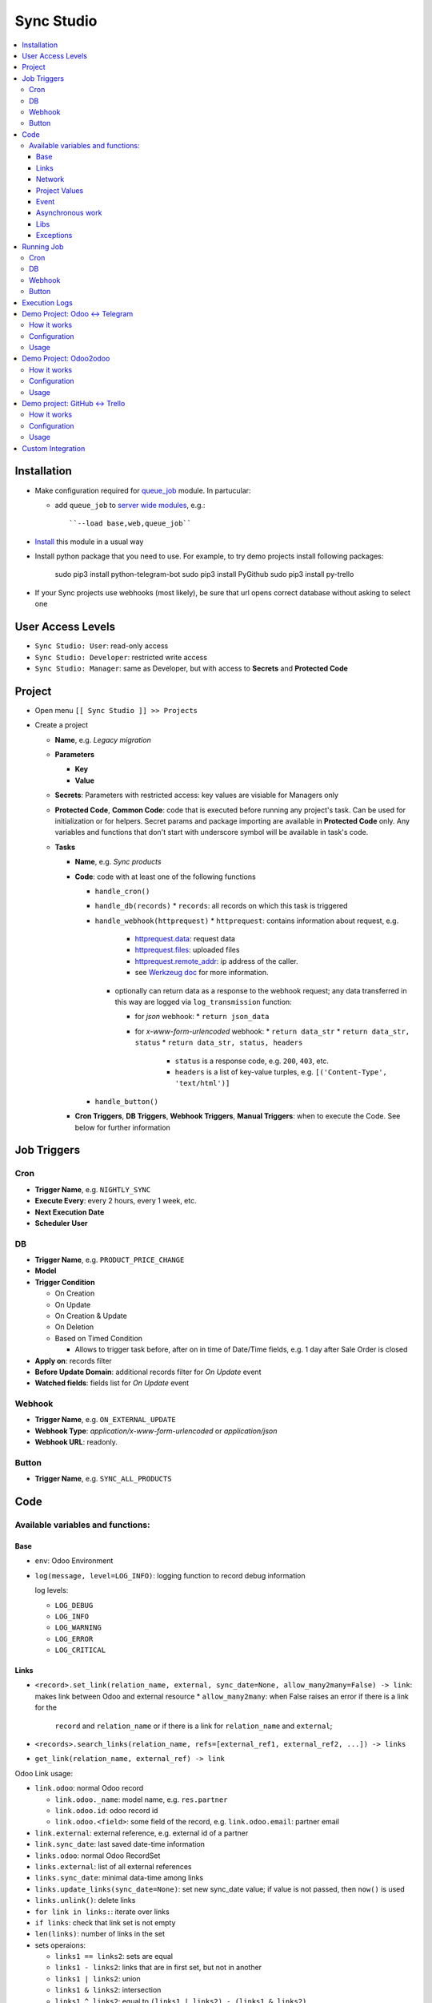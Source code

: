 =============
 Sync Studio
=============

.. contents::
   :local:

Installation
============

* Make configuration required for `queue_job <https://apps.odoo.com/apps/modules/12.0/queue_job/#id12>`__ module. In partucular:

  * add ``queue_job`` to `server wide modules <https://odoo-development.readthedocs.io/en/latest/admin/server_wide_modules.html>`__, e.g.::

        ``--load base,web,queue_job``

* `Install <https://odoo-development.readthedocs.io/en/latest/odoo/usage/install-module.html>`__ this module in a usual way
* Install python package that you need to use. For example, to try demo projects install following packages:

    sudo pip3 install python-telegram-bot
    sudo pip3 install PyGithub
    sudo pip3 install py-trello

* If your Sync projects use webhooks (most likely), be sure that url opens correct database without asking to select one


User Access Levels
==================

* ``Sync Studio: User``: read-only access
* ``Sync Studio: Developer``: restricted write access
* ``Sync Studio: Manager``: same as Developer, but with access to **Secrets** and **Protected Code**

Project
=======

* Open menu ``[[ Sync Studio ]] >> Projects``
* Create a project

  * **Name**, e.g. *Legacy migration*
  * **Parameters**

    * **Key**
    * **Value**
  * **Secrets**: Parameters with restricted access: key values are visiable for Managers only
  * **Protected Code**, **Common Code**: code that is executed before running any
    project's task. Can be used for initialization or for helpers. Secret params
    and package importing are available in **Protected Code** only. Any variables
    and functions that don't start with underscore symbol will be available in
    task's code.
  * **Tasks**

    * **Name**, e.g. *Sync products*
    * **Code**: code with at least one of the following functions

      * ``handle_cron()``
      * ``handle_db(records)``
        * ``records``: all records on which this task is triggered
      * ``handle_webhook(httprequest)``
        * ``httprequest``: contains information about request, e.g.
          * `httprequest.data <https://werkzeug.palletsprojects.com/en/1.0.x/wrappers/#werkzeug.wrappers.BaseRequest.data>`__: request data
          * `httprequest.files <https://werkzeug.palletsprojects.com/en/1.0.x/wrappers/#werkzeug.wrappers.BaseRequest.files>`__: uploaded files
          * `httprequest.remote_addr <https://werkzeug.palletsprojects.com/en/1.0.x/wrappers/#werkzeug.wrappers.BaseRequest.remote_addr>`__: ip address of the caller.
          * see `Werkzeug doc
            <https://werkzeug.palletsprojects.com/en/1.0.x/wrappers/#werkzeug.wrappers.BaseRequest>`__
            for more information.
        * optionally can return data as a response to the webhook request; any data transferred in this way are logged via ``log_transmission`` function:

          * for *json* webhook:
            * ``return json_data``
          * for *x-www-form-urlencoded* webhook:
            * ``return data_str``
            * ``return data_str, status``
            * ``return data_str, status, headers``

              * ``status`` is a response code, e.g. ``200``, ``403``, etc.
              * ``headers`` is a list of key-value turples, e.g. ``[('Content-Type', 'text/html')]``
      * ``handle_button()``

    * **Cron Triggers**, **DB Triggers**, **Webhook Triggers**, **Manual
      Triggers**: when to execute the Code. See below for further information

Job Triggers
============

Cron
----

* **Trigger Name**, e.g. ``NIGHTLY_SYNC``
* **Execute Every**: every 2 hours, every 1 week, etc.
* **Next Execution Date**
* **Scheduler User**

DB
--

* **Trigger Name**, e.g. ``PRODUCT_PRICE_CHANGE``
* **Model**
* **Trigger Condition**

  * On Creation
  * On Update
  * On Creation & Update
  * On Deletion
  * Based on Timed Condition

    * Allows to trigger task before, after on in time of Date/Time fields, e.g.
      1 day after Sale Order is closed

* **Apply on**: records filter
* **Before Update Domain**: additional records filter for *On Update* event
* **Watched fields**: fields list for *On Update* event

Webhook
-------

* **Trigger Name**, e.g. ``ON_EXTERNAL_UPDATE``
* **Webhook Type**: *application/x-www-form-urlencoded* or *application/json*

* **Webhook URL**: readonly.

Button
------

* **Trigger Name**, e.g. ``SYNC_ALL_PRODUCTS``

Code
====

Available variables and functions:
----------------------------------

Base
~~~~

* ``env``: Odoo Environment
* ``log(message, level=LOG_INFO)``: logging function to record debug information

  log levels:

  * ``LOG_DEBUG``
  * ``LOG_INFO``
  * ``LOG_WARNING``
  * ``LOG_ERROR``
  * ``LOG_CRITICAL``

Links
~~~~~

* ``<record>.set_link(relation_name, external, sync_date=None, allow_many2many=False) -> link``: makes link between Odoo and external resource
  * ``allow_many2many``: when False raises an error if there is a link for the
    ``record`` and ``relation_name`` or if there is a link for ``relation_name``
    and ``external``;

* ``<records>.search_links(relation_name, refs=[external_ref1, external_ref2, ...]) -> links``
* ``get_link(relation_name, external_ref) -> link``

Odoo Link usage:

* ``link.odoo``: normal Odoo record

  * ``link.odoo._name``: model name, e.g. ``res.partner``
  * ``link.odoo.id``: odoo record id
  * ``link.odoo.<field>``: some field of the record, e.g. ``link.odoo.email``: partner email

* ``link.external``: external reference, e.g. external id of a partner
* ``link.sync_date``: last saved date-time information
* ``links.odoo``: normal Odoo RecordSet
* ``links.external``: list of all external references
* ``links.sync_date``: minimal data-time among links
* ``links.update_links(sync_date=None)``: set new sync_date value; if value is not passed, then ``now()`` is used
* ``links.unlink()``: delete links
* ``for link in links:``: iterate over links
* ``if links``: check that link set is not empty
* ``len(links)``: number of links in the set
* sets operaions:

  * ``links1 == links2``: sets are equal
  * ``links1 - links2``: links that are in first set, but not in another
  * ``links1 | links2``: union
  * ``links1 & links2``: intersection
  * ``links1 ^ links2``: equal to ``(links1 | links2) - (links1 & links2)``



You can also link external data with external data on syncing two different system (e.g. github and trello).

* ``set_link(relation_name, [("github", github_issue_num), ("trello", trello_card_num)], sync_date=None, allow_many2many=False) -> elink``
  * ``refs`` is a dictionary with system name and references pairs, e.g.

          {
            "github": github_issue_num,
            "trello": trello_card_num,
          }

* ``search_links(relation_name, refs) -> elinks``:
  * ``refs`` may contain list of references as values, e.g.

          {
            "github": [github_issue_num],
            "trello": [trello_card_num],
          }

  * use None values to don't filter by referece value of that system, e.g.

          {
            "github": None,
            "trello": [trello_card_num],
          }

  * if references for both systems are passed, then elink is added to result
    only when its references are presented in both references lists
* ``get_link(relation_name, refs) -> elink``
  * At least one of the reference should be not Falsy
  * ``get_link`` raise error, if there are few odoo records linked to the
    references. Set work with multiple relations (*one2many*, *many2one*,
    *many2many*) use ``set_link(..., allow_many2many=False)`` and
    ``search_links``

In place of ``github`` and ``trello`` you can use other labels depending on what you sync.

External Link is similar to Odoo link with the following differences:

* ``elink.get(<system>)``, e.g. ``elink.get("github")``: reference value for system; it's a replacement for ``link.odoo`` and ``link.external`` in Odoo link

Network
~~~~~~~

* ``log_transmission(recipient_str, data_str)``: report on data transfer to external recipients; example of a function in *Protected Code*:

    def httpPOST(url, *args, **kwargs):
        import requests
        log_transmission(url, json.dumps([args, kwargs]))
        r = requests.post(url, *args, **kwargs)
        return r.text


Project Values
~~~~~~~~~~~~~~

* ``params.<PARAM_NAME>``: project params
* ``secrets.<SECRET_NAME>``: available in **Protected Code** only; you need to use closure to use it, for example:

      def _make_request(secrets):
          import requests
          def f(data):
              return requests.post(params.API_URL, data=data, auth=(secrets.API_USER, secrets.API_PASSWORD))
          return f
      make_request = _make_request(secrets)

* ``webhooks.<WEBHOOK_NAME>``: contains webhook url; only in tasks' code

Event
~~~~~

* ``trigger_name``: available in tasks' code only
* ``user``: user related to the event, e.g. who clicked a button

Asynchronous work
~~~~~~~~~~~~~~~~~

* ``add_job(func_name, **options)(*func_args, **func_kwargs)``: call a function asyncroniously; options are similar to ``with_delay`` method of ``queue_job`` module:

  * ``priority``: Priority of the job, 0 being the higher priority. Default is 10.
  * ``eta``: Estimated Time of Arrival of the job. It will not be executed before this date/time.
  * ``max_retries``: maximum number of retries before giving up and set the job
    state to 'failed'. A value of 0 means infinite retries. Default is 5.
  * ``description`` human description of the job. If None, description is
    computed from the function doc or name
  * ``identity_key`` key uniquely identifying the job, if specified and a job
    with the same key has not yet been run, the new job will not be added.

Libs
~~~~

* ``json``
* ``time``
* ``datetime``
* ``dateutil``
* ``timezone``
* ``b64encode``
* ``b64decode``

Exceptions
~~~~~~~~~~

* ``UserError``
* ``ValidationError``
* ``RetryableJobError``: raise to restart job from beginning; e.g. in case of temporarly errors like broken connection
* ``OSError``

Running Job
===========

Depending on Trigger, a job may:

* be added to a queue or runs immediatly
* be retried in case of failure

  * if ``RetryableJobError`` is raised, then job is retried automatically in following scheme:

    * After first failure wait 5 minute
    * If it's not succedded again, then wait another 15 minutes
    * If it's not succedded again, then wait another 60 minutes
    * If it's not succedded again, then wait another 3 hours
    * Try again for the fifth time and stop retrying if it's still failing

Cron
----

* job is added to the queue before run
* failed job can be retried if failed

DB
--

* job is added to the queue before run
* failed job can be retried if failed

Webhook
-------

* runs immediatly
* failed job cannot be retried via backend UI; the webhook should be called again.

Button
------

* runs immediatly
* to retry click the button again

Execution Logs
==============

In Project, Task and Job Trigger forms you can find ``Logs`` button in top-right
hand corner. You can filter and group logs by following fields:

* Sync Project
* Sync Task
* Job Trigger
* Job Start Time
* Log Level
* Status (Success / Fail)

Demo Project: Odoo <-> Telegram
===============================

In this project we create new partners and attach messages sent to telegram bot.
Odoo Messages prefixed with ``/telegram`` are sent back to telegram.

To try it, you need to install this module in demo mode. Also, your odoo
instance must be accessable over internet to receive telegram webhooks. Due to
telegram requirements, your web server must use http**s** connection.

How it works
------------

*Webhook Trigger* waits for an update from telegram. Once it happened, the action depends on message text:

* for ``/start`` message (it's sent on first bot usage), we reply with welcome
  message (can be configured in project parameter TELEGRAM_WELCOME_MESSAGE) and
  create a partner with **Internal Reference** equal to *<TELEGRAM_USER_ID>@telegram*

* for any other message we attach a message copy to the partner with corresponding **Internal Reference**

*DB trigger* waits for a message attached to a telegram partner (telegram partners are filtered by **Internal Reference** field). If the message has ``/telegram`` prefix, task's code is run:

* a message copy (after removeing the prefix) is sent to corresponding telegram user
* attach report message to the partner record

Configuration
-------------

In Telegram:

* send message ``/new`` to @BotFather and follow further instructions to create bot and get the bot token

In Odoo:

* `Activate Developer Mode <https://odoo-development.readthedocs.io/en/latest/odoo/usage/debug-mode.html>`__
* Open menu ``[[ Settings ]] >> Parameters >> System Parameters``
* Check that parameter ``web.base.url`` is properly set and it's accessable over
  internet (it should not localhost)
* Open menu ``[[ Sync Studio ]] >> Projects``
* Select *Demo Telegram Integration* project
* Set **Secrets**:

  * TELEGRAM_BOT_TOKEN

* Unarchive project
* Open *Manual Triggers* Tab
* Click button ``[Run Now]`` near to *Setup* task

Usage
-----

In Telegram:

* send some message to the created bot

In Odoo:

* Open Contacts/Customers menu
* RESULT: there is new partner with name *Telegram:<YOUR TELEGRAM NAME>* (the prefix can be configured in project parameter PARTNER_NAME_PREFIX)
* Open the partner and attach a log/message with prefix ``/telegram``, e.g. ``/telegram Hello! How can I help you?``
* Wait few seconds to get confirmation
* RESULT: you will see new attached message from Odoo Bot with confirmation that message is sent to telegram

In telegram:

* RESULT: the message is delivered via bot

You can continue chatting in this way

Demo Project: Odoo2odoo
=======================

In this project we push partners to external Odoo 12.0 and sync back avatar changes.

To try it, you need to install this module in demo mode.

How it works
------------

*DB trigger* waits for partner creation. When it happens, task's code is run:

* creates a copy of partner on external Odoo

  * XMLRPC is used as API

* gets back id of the partner copy on external Odoo
* attaches the id to the partner of our Odoo via ``set_link`` method

To sync changes on external Odoo we use *Cron trigger*. It runs every 15 minutes. You can also run it manually. The code works as following:

* call ``search_links`` function to get ids to sync and the oldest sync date
* request to the external Odoo for the partners, but filtered by sync time to don't load partner without new updates
* for each of the fetched partner compare its update time with sync date saved in the link

  * if a partner is updated since last sync, then update partner and sync date

Configuration
-------------

* Open menu ``[[ Sync Studio ]] >> Projects``
* Select *Demo Odoo2odoo integration* project
* Set **Params**:
  * URL, e.g. ``https://3674665-12-0.runbot41.odoo.com``
  * DB, e.g. ``odoo``
* Set **Secrets**:

  * USERNAME, e.g. ``admin``
  * PASSWORD, e.g. ``admin``
* Unarchive project

Usage
-----

**Syncing new partner.**

* Open Contacts/Customers menu
* Create new partner
* Go back to the project
* Click ``Logs`` button and check that there are no errors

* Open the external Odoo

  * RESULT: the partner copy is on the external Odoo
  * Update avatar image on it

* Go back to our Odoo and trigger the syncronization in some of the following ways:

  1. Go back to the *Demo Odoo2odoo* project

     * Choose Cron Trigger and click ``[Run Manually]``

  2. Simply wait up to 15 minutes :)

* Now open the partner in our Odoo
* RESULT: avatar is synced from external Odoo
* You can try to change avatar on external Odoo again and should get the same results

**Uploading all existing partners.**

* Open menu ``[[ Sync Studio ]] >> Projects``
* Select *Demo Odoo2odoo* project
* Choose Button Trigger *Upload All Partners*
* Click button ``[Run Now]``
* Open the external Odoo

  * RESULT: copies of all our partners are in the external Odoo; they have *Sync Studio:* prefix (can be configured in project parameter UPLOAD_ALL_PARTNER_PREFIX)

Demo project: GitHub <-> Trello
===============================

In this project we create copies of github issues/pull requests and their
messages in trello cards. It's one side syncronization: new cards and message in
trello are not published in github. Trello and Github labels are
synchronized in both directions.

To try it, you need to install this module in demo mode. Also, your odoo
instance must be accessable over internet to receive github and trello webhooks.

How it works
------------


*Github Webhook Trigger* waits from GitHub for issue creation and new messages:

* if there is no trello card linked to the issue, then create trello card and link it with the issue
* if new message is posted in github issue, then post message copy in trello card

*Github Webhook Trigger* waits from GitHub for label attaching/detaching (*Trello Webhook Trigger* works in the same way)

* if label is attached in GitHub issue , then check for github label and trello
  label links and create trello label if there is no such link yet
* if label is attached in github issue, then attach corresponding label in trello card
* if label is detached in github issue, then detach corresponding label in trello card

*Github Webhook Trigger* waits from GitHub for label updating/deleting (*Trello Webhook Trigger* works in the same way):

* if label is changed and there is trello label linked to it, then update the label
* if label is changed and there is trello label linked to it, then delete the label

There is still possibility that labels are mismatch, e.g. due to github api
temporary unavailability or misfunction (e.g. api request to add label responded
with success, but label was not attached) or if odoo was stopped when github
tried to notify about updates. In some cases, we can just retry the handler
(e.g. there was an error on api request to github/trello, then the system tries
few times to repeat label attaching/detaching). As a solution for cases when
retrieng didn't help (e.g. api is still not working) or cannot help (e.g. odoo
didn't get webhhook notification), we run a *Cron Trigger* at night to check for
labels mismatch and synchronize them. In ``LABELS_MERGE_STRATEGY`` you can
choose which strategy to use:

* ``USE_TRELLO`` -- ignore github labels and override them with trello labels
* ``USE_GITHUB`` -- ignore trello labes and  override them with push github labels
* ``UNION`` -- add missed labels from both side
* ``INTERSECTION`` -- remove labels that are not attached on both side

Configuration
-------------

* Open menu ``[[ Sync Studio ]] >> Projects``
* Select *Demo Github <-> Trello integration* project
* Set **Secrets** (check Description and Documentation links near the parameters table about how to get the secret parameters):
  * ``GITHUB_REPO``
  * ``GITHUB_TOKEN``
  * ``TRELLO_BOARD_ID``
  * ``TRELLO_KEY``
  * ``TRELLO_TOKEN``
* In *Available Tasks* tab:
  * Click ``[Edit]``
  * Open *Labels Conflict resolving* task
  * In *Available Triggers* tab:
    * Open *CONFLICT_RESOLVING* Cron
    * Change **Next Execution Date** in webhook to night time
* In project's *Manual Triggers* tab:
  * Click ``[Run Now]`` buttons in trigger *SETUP_GITHUB*
  * Click ``[Run Now]`` buttons in triggers *SETUP_TRELLO*. Note, that `it doesn't work <https://github.com/odoo/odoo/issues/57133>`_ without one of the following workarounds:

    * open file ``sync/controllers/webhook.py`` and temporarly change ``type="json"`` to ``type="http"``. Revert the changes after successfully setting up trello
    * add header "Content-Type: application/json" via your web server. Example for nginx:

            location /website/action-json/ {
                proxy_set_header Content-Type "application/json";
                proxy_set_header Host $host;
                proxy_pass http://localhost:8069;
            }



Usage
-----

**Syncing new Github issue**

* Open Github
* Create issue
* Open trello
* RESULT: you see a copy of the Github issue
* Go back to the Github issue
* Post a message
* Now go back to the trello card
* RESULT: you see a copy of the message
* You can also add/remove github issue labels or trello card labels.

  * RESULT: once you change them on one side, after short time, you will see the changes on another side

**Labels syncing**

* Open Github or Trello
* Rename or delete some label
* RESULT: the same happened in both systems

**Conflict resolving**

* Create a github issue and check that it's syncing to trello
* Stop Odoo
* Make *different* changes of labels both in github issue and trello card
* Start Odoo
* Open menu ``[[ Sync Studio ]] >> Projects``
* Select *Demo Trello-Github integration* project
* Click ``[Edit]`` and open *Labels Conflict Resolving* task in *Available Tasks* tab
* Make ``CONFLICT_RESOLVING`` Cron Trigger run in one of the following ways

  1. Choose Cron Trigger and click ``[Run Manually]``

  2. Change **Next Execution Date** to a past time and wait up to 1 minute

* RESULT: the github issue and corresponding trello card the same set of labels. The merging is done according to selected stragegy in ``LABELS_MERGE_STRATEGY`` parameter.


**Syncing all existing Github issues.**

* Open menu ``[[ Sync Studio ]] >> Projects``
* Select *Demo Tello-Github Integration* project
* Click button ``[Run Now]`` near to ``PUSH_ALL_ISSUES`` manual trigger
* It will start asyncronious jobs. You can check progress via button *Jobs*
* After some time open Trello

  * RESULT: copies of all *open* github issues are in trello; they have *GITHUB:* prefix (can be configured in project parameter ISSUE_FROM_GITHUB_PREFIX)

Custom Integration
==================

If you made a custom integration via UI and want to package it into a module,
open the Sync Project and click ``[Actions] -> Export to XML`` button.
